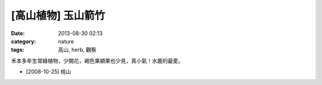 [高山植物] 玉山箭竹
#############################
:date: 2013-08-30 02:13
:category: nature
:tags: 高山, herb, 觀察

禾本多年生常綠植物，少開花，褐色果穎果也少見，真小氣！水鹿的最愛。

.. image:: /static/images/nature/plant/0013/2994072536_e851a6c116_z.jpeg

* [2008-10-25] 桃山
